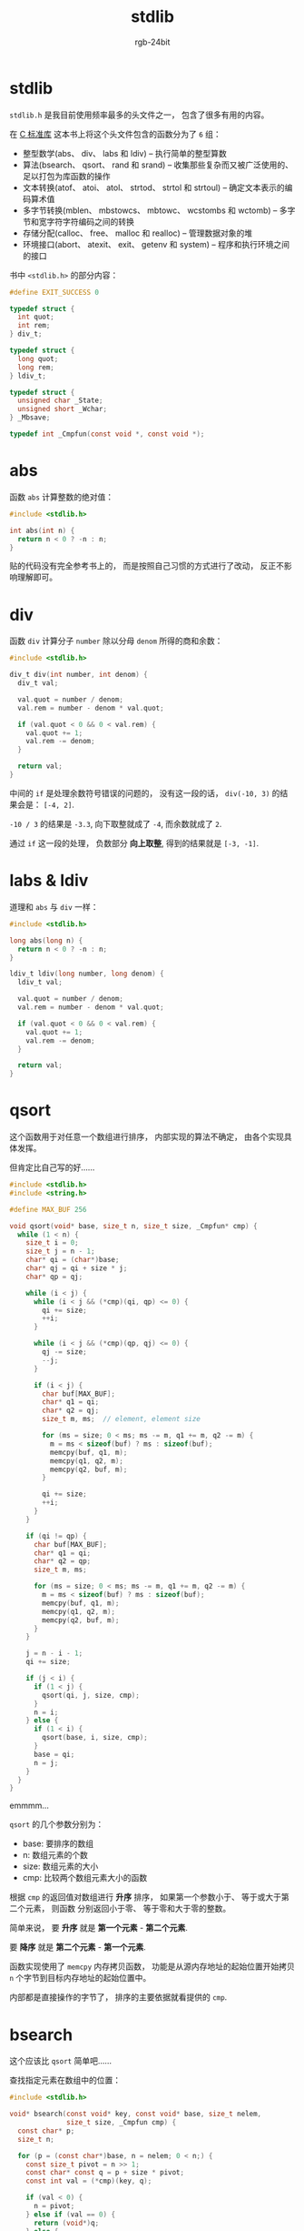 #+TITLE:      stdlib
#+AUTHOR:     rgb-24bit
#+EMAIL:      rgb-24bit@foxmail.com

* Table of Contents                                       :TOC_4_gh:noexport:
- [[#stdlib][stdlib]]
- [[#abs][abs]]
- [[#div][div]]
- [[#labs--ldiv][labs & ldiv]]
- [[#qsort][qsort]]
- [[#bsearch][bsearch]]
- [[#rand--srand][rand & srand]]
- [[#_stoul][_Stoul]]
- [[#_stod][_Stod]]
- [[#前半部分汇总][前半部分汇总]]

* stdlib
  ~stdlib.h~ 是我目前使用频率最多的头文件之一， 包含了很多有用的内容。

  在 [[https://book.douban.com/subject/3775842/][C 标准库]] 这本书上将这个头文件包含的函数分为了 ~6~ 组：
  + 整型数学(abs、 div、 labs 和 ldiv) -- 执行简单的整型算数
  + 算法(bsearch、 qsort、 rand 和 srand) -- 收集那些复杂而又被广泛使用的、 足以打包为库函数的操作
  + 文本转换(atof、 atoi、 atol、 strtod、 strtol 和 strtoul) -- 确定文本表示的编码算术值
  + 多字节转换(mblen、 mbstowcs、 mbtowc、 wcstombs 和 wctomb) -- 多字节和宽字符字符编码之间的转换
  + 存储分配(calloc、 free、 malloc 和 realloc) -- 管理数据对象的堆
  + 环境接口(abort、 atexit、 exit、 getenv 和 system) -- 程序和执行环境之间的接口

  书中 ~<stdlib.h>~ 的部分内容：
  #+BEGIN_SRC C
    #define EXIT_SUCCESS 0

    typedef struct {
      int quot;
      int rem;
    } div_t;

    typedef struct {
      long quot;
      long rem;
    } ldiv_t;

    typedef struct {
      unsigned char _State;
      unsigned short _Wchar;
    } _Mbsave;

    typedef int _Cmpfun(const void *, const void *);
  #+END_SRC

* abs
  函数 ~abs~ 计算整数的绝对值：
  #+BEGIN_SRC C
    #include <stdlib.h>

    int abs(int n) {
      return n < 0 ? -n : n;
    }
  #+END_SRC

  贴的代码没有完全参考书上的， 而是按照自己习惯的方式进行了改动， 反正不影响理解即可。

* div
  函数 ~div~ 计算分子 ~number~ 除以分母 ~denom~ 所得的商和余数：
  #+BEGIN_SRC C
    #include <stdlib.h>

    div_t div(int number, int denom) {
      div_t val;

      val.quot = number / denom;
      val.rem = number - denom * val.quot;

      if (val.quot < 0 && 0 < val.rem) {
        val.quot += 1;
        val.rem -= denom;
      }

      return val;
    }
  #+END_SRC

  中间的 ~if~ 是处理余数符号错误的问题的， 没有这一段的话， ~div(-10, 3)~ 的结果会是： ~[-4, 2]~.

  ~-10 / 3~ 的结果是 ~-3.3~, 向下取整就成了 ~-4~, 而余数就成了 ~2~.

  通过 ~if~ 这一段的处理， 负数部分 *向上取整*, 得到的结果就是 ~[-3, -1]~.
  
* labs & ldiv
  道理和 ~abs~ 与 ~div~ 一样：
  #+BEGIN_SRC C
    #include <stdlib.h>

    long abs(long n) {
      return n < 0 ? -n : n;
    }

    ldiv_t ldiv(long number, long denom) {
      ldiv_t val;

      val.quot = number / denom;
      val.rem = number - denom * val.quot;

      if (val.quot < 0 && 0 < val.rem) {
        val.quot += 1;
        val.rem -= denom;
      }

      return val;
    }
  #+END_SRC

* qsort
  这个函数用于对任意一个数组进行排序， 内部实现的算法不确定， 由各个实现具体发挥。

  但肯定比自己写的好......

  #+BEGIN_SRC C
    #include <stdlib.h>
    #include <string.h>

    #define MAX_BUF 256

    void qsort(void* base, size_t n, size_t size, _Cmpfun* cmp) {
      while (1 < n) {
        size_t i = 0;
        size_t j = n - 1;
        char* qi = (char*)base;
        char* qj = qi + size * j;
        char* qp = qj;

        while (i < j) {
          while (i < j && (*cmp)(qi, qp) <= 0) {
            qi += size;
            ++i;
          }

          while (i < j && (*cmp)(qp, qj) <= 0) {
            qj -= size;
            --j;
          }

          if (i < j) {
            char buf[MAX_BUF];
            char* q1 = qi;
            char* q2 = qj;
            size_t m, ms;  // element, element size

            for (ms = size; 0 < ms; ms -= m, q1 += m, q2 -= m) {
              m = ms < sizeof(buf) ? ms : sizeof(buf);
              memcpy(buf, q1, m);
              memcpy(q1, q2, m);
              memcpy(q2, buf, m);
            }

            qi += size;
            ++i;
          }
        }

        if (qi != qp) {
          char buf[MAX_BUF];
          char* q1 = qi;
          char* q2 = qp;
          size_t m, ms;

          for (ms = size; 0 < ms; ms -= m, q1 += m, q2 -= m) {
            m = ms < sizeof(buf) ? ms : sizeof(buf);
            memcpy(buf, q1, m);
            memcpy(q1, q2, m);
            memcpy(q2, buf, m);
          }
        }

        j = n - i - 1;
        qi += size;

        if (j < i) {
          if (1 < j) {
            qsort(qi, j, size, cmp);
          }
          n = i;
        } else {
          if (1 < i) {
            qsort(base, i, size, cmp);
          }
          base = qi;
          n = j;
        }
      }
    }
  #+END_SRC

  emmmm...

  ~qsort~ 的几个参数分别为：
  + base: 要排序的数组
  + n: 数组元素的个数
  + size: 数组元素的大小
  + cmp: 比较两个数组元素大小的函数

  根据 ~cmp~ 的返回值对数组进行 *升序* 排序， 如果第一个参数小于、 等于或大于第二个元素， 则函数
  分别返回小于零、 等于零和大于零的整数。

  简单来说， 要 *升序* 就是 *第一个元素* - *第二个元素*.

  要 *降序* 就是 *第二个元素* - *第一个元素*.

  函数实现使用了 ~memcpy~ 内存拷贝函数， 功能是从源内存地址的起始位置开始拷贝 ~n~ 个字节到目标内存地址的起始位置中。

  内部都是直接操作的字节了， 排序的主要依据就看提供的 ~cmp~.

* bsearch
  这个应该比 ~qsort~ 简单吧......

  查找指定元素在数组中的位置：
  #+BEGIN_SRC C
    #include <stdlib.h>

    void* bsearch(const void* key, const void* base, size_t nelem,
                  size_t size, _Cmpfun cmp) {
      const char* p;
      size_t n;

      for (p = (const char*)base, n = nelem; 0 < n;) {
        const size_t pivot = n >> 1;
        const char* const q = p + size * pivot;
        const int val = (*cmp)(key, q);

        if (val < 0) {
          n = pivot;
        } else if (val == 0) {
          return (void*)q;
        } else {
          p = q + size;
          n -= pivot + 1;
        }
      }

      return NULL;
    }
  #+END_SRC

  需要了解一下 ~const~ 指针： [[http://www.cnblogs.com/younes/archive/2009/12/02/1615348.html][const 指针与指向const的指针]]
  
  这里需要你的数组是排好序的， 可以结合 ~qsort~ 使用。

* rand & srand
  这两个函数使用的应该比较多， 用于生成随机数：
  #+BEGIN_SRC C
    #include <stdlib.h>

    unsigned long _Randseed = 1;

    int rand(void) {
      _Randseed = _Randseed * 1103515245 + 12345;
      return ((unsigned int)(_Randseed >> 16) & RADN_MAX);
    }

    void srand(unsigned int seed) {
      _Randseed = seed;
    }
  #+END_SRC

  如果需要 ~[0, 1]~ 之间的随机数， 可以使用： ~(float)rand() / RADN_MAX~.

  ~rand()~ 产生的值在 ~[0, RADN_MAX]~ 之间， 而 ~RADN_MAX~ 要求的最小值为 32767.

  瞄了一眼 ~glibc~ 中的 [[http://repo.or.cz/glibc.git/tree/HEAD:/stdlib][实现]], 啧， 还是看书好 (￣▽￣)／

* _Stoul
  这个函数在书中用于实现 ~atoi~, ~atol~, ~strtoul~, ~strtol~ 这几个函数。
  
  #+BEGIN_SRC C
    #include <stdlib.h>
    #include <ctype.h>
    #include <errno.h>
    #include <limits.h>
    #include <stddef.h>
    #include <string.h>

    #define BASE_MAX 36

    static const char digits[] = {"0123456789abcdefghijklmnopqrstuvwxyz"};
    static const char ndigs[BASE_MAX + 1] = {
      0, 0, 33, 21, 17, 13, 12, 11, 11,
      10, 10, 9, 9, 9, 9, 9, 8, 8, 8,
      8, 8, 8, 8, 7, 7, 7, 7, 7, 7,
      7, 7, 7, 7, 7, 7
    };

    unsigned long _Stoul(const char* s, char** endptr, int base) {
      const char* sc;
      const char* sd;
      const char* s1;
      const char* s2;
      char sign;
      ptrdiff_t n;  // stddef.h
      unsigned long x, y;

      for (sc = s; isspace(*sc); ++sc);  // 跳过前面的空白字符

      sign = *sc == '-' || *sc == '+' ? *sc++ : '+';  // 判断符号

      if (base < 0 || base == 1 || BASE_MAX < base) {  // 判断进制
        if (endptr) {
          *endptr = (char*)s;
        }
        return 0;
      } else if (base) {
        if (base == 16 && *sc == '0' && (sc[1] == 'x' || sc[1] == 'X')) {
          sc += 2;
        }
      } else if (*sc != 0) {
        base = 10;
      } else if (sc[1] == 'x' || sc[1] == 'X') {
        base = 16, sc += 2;
      } else {
        base = 8;
      }

      for (s1 = sc; *sc == '0'; ++sc);  // 跳过前导 0

      x = 0;
      for (s2 = sc; (sd = memchr(digits, tolower(*sc), base)) != NULL; ++sc) {  // http://www.runoob.com/cprogramming/c-function-memchr.html
        y = x;
        x = x * base + (sd - digits);  // sd - digits 等于 sd 在 digits 的索引
      }

      if (s1 == sc) {
        if (endptr) {
          *endptr = (char*)s;
        }
        return 0;
      }

      n = sc - s2 - ndigs[base];
      if (n < 0) {
        ;
      } else if (0 < n || x < x - sc[-1] || (x - sc[-1]) / base != y) {
        errno = ERANGE;
        x = ULONG_MAX;
      }

      if (sign == '-') {
        x = -x;
      }

      if (endptr) {
        *endptr = (char*)sc;
      }

      return x;
    }
  #+END_SRC

  ~_Stoul~ 的作用是将字符串转换为无符号长整数。

  用惯了 ~Python~ 这类高级语言， 这里看 ~C~ 果然不习惯。

  感觉这些操作就是在内存上直接操刀， 不想其他语言将这些数据抽象为了一个个对象， 而是
  直接操作这些数据本身。

  感觉能力上更加强大， 但可能的风险也确实多一些......
  
  感觉新奇的操作：
  + 类似 ~memchr~ 的函数返回值是指向目标的指针， 使用这个返回值减去数组的基址， 就获得
    了该目标在数组中的索引
  + ~sc[-1]~ 等价于 ~*(sc - 1)~, 没有把握还是不要用的好

  剩下几个函数的实现：
  #+BEGIN_SRC C
    #include <ctype.h>
    #include <errno.h>
    #include <limits.h>
    #include <stdlib.h>


    int atoi(const char* s) {
      return (int)_Stoul(s, NULL, 10);
    }

    long atol(const char* s) {
      return (long)_Stoul(s, NULL, 10);
    }

    unsigned long strtoul(const char* s, char** endptr, int base) {
      return _Stoul(s, endptr, base);
    }

    long strtol(const char*s, char** endptr, int base) {
      const char* sc;
      unsigned long x;

      for (sc = s; isspace(*sc); ++sc);

      x = _Stoul(s, endptr, base);
      if (*sc == '-' && x < LONG_MAX) {
        errno = ERANGE;
        return LONG_MIN;
      } else if (*sc != '-' && LONG_MAX < x) {
        errno = ERANGE;
        return LONG_MAX;
      } else {
        return (long)x;
      }
    }
  #+END_SRC

* _Stod
  ~_Stod~ 是用来实现 ~atof~ 和 ~strtod~ 这两个函数的。

  分别将字符串转换为 ~float~ 和 ~double~ 类型的值。

* 前半部分汇总
  看了这部分 *C 标准库* 函数的作用和实现代码后， 发现， 果然还是对它们的作用和使用更感兴趣。

  而更多函数的实现看起来都很枯燥， 当然也有部分例外。

  枯燥的源码阅读起来收获少还浪费时间， 所以， 后面的源码找感兴趣的浏览一下， 不感兴趣的直接略过。

  顺便汇总一下前面这些函数的原型：
  #+BEGIN_SRC C
    // 求绝对值
    int abs(int num);
    long labs(long num);

    // 同时计算商和余数
    div_t div(int number, int denom);
    ldiv_t ldiv(long number, long denom);

    // 排序和查找
    void qsort(void* base, size_t count, size_t size,
               int (*comp)(const void *, const void *));
    void* bsearch(const void *key, const void *base, size_t count, size_t size,
                   int (*comp)(const void*, const void*));

    // 随机数
    int rand(void);
    void srand(unsigned int seed);

    // 字符串转整数
    int atoi(const char* s);
    long atol(count char* s);
    long strtol(count char* s, char** endptr, int base);
    unsigned long strtoul(const char* s, char** endptr, int base);

    // 字符串转浮点数
    double atof(const char* s);
    double strtod(const char* s, char** endptr);
  #+END_SRC

